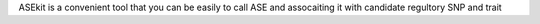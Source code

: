 ASEkit is a convenient tool  that you can be easily to call ASE and assocaiting it with candidate regultory SNP and trait
